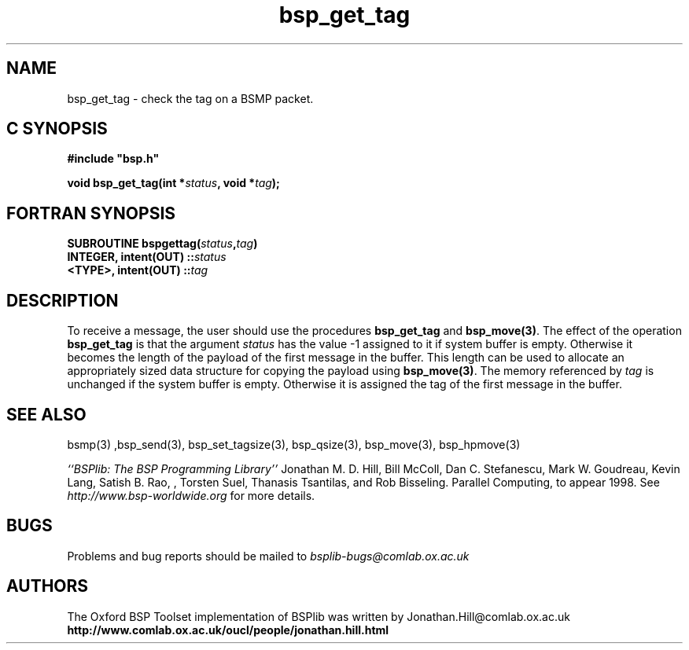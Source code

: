.TH "bsp_get_tag" 3 "1.4 25/9/98" "Oxford BSP Toolset" "BSPlib FUNCTIONS"
.SH NAME
bsp_get_tag \- check the tag on a BSMP packet.

.SH C SYNOPSIS
.nf
.B #include \&"bsp.h\&"
.PP
.BI "void bsp_get_tag(int *" status ", void *" tag ");"
.fi
.SH FORTRAN SYNOPSIS 
.nf
.BI "SUBROUTINE  bspgettag(" status , tag )
.BI    "INTEGER, intent(OUT) ::" status
.BI    "<TYPE>,  intent(OUT) ::" tag
.fi

.SH DESCRIPTION

To receive a message, the user should use the procedures
.B bsp_get_tag
and
.B bsp_move(3)\c
\&. The effect of the operation
.B bsp_get_tag
is that the argument 
.I status 
has the value -1 assigned to it if system buffer is empty.  Otherwise
it becomes the length of the payload of the first message in the
buffer. This length can be used to allocate an appropriately sized
data structure for copying the payload using
.B bsp_move(3)\c
\&. The memory referenced by
.I tag
is unchanged if the system buffer is empty. Otherwise it is assigned
the tag of the first message in the buffer.

.SH "SEE ALSO"
bsmp(3) ,bsp_send(3), bsp_set_tagsize(3), bsp_qsize(3), 
bsp_move(3), bsp_hpmove(3)

.I ``BSPlib: The BSP Programming Library''
Jonathan M. D. Hill, Bill McColl, Dan C. Stefanescu, Mark W. Goudreau,
Kevin Lang, Satish B. Rao, , Torsten Suel, Thanasis Tsantilas, and Rob
Bisseling. Parallel Computing, to appear 1998. See
.I http://www.bsp-worldwide.org
for more details.

.SH BUGS
Problems and bug reports should be mailed to 
.I bsplib-bugs@comlab.ox.ac.uk

.SH AUTHORS
The Oxford BSP Toolset implementation of BSPlib was written by
Jonathan.Hill@comlab.ox.ac.uk
.br
.B http://www.comlab.ox.ac.uk/oucl/people/jonathan.hill.html

